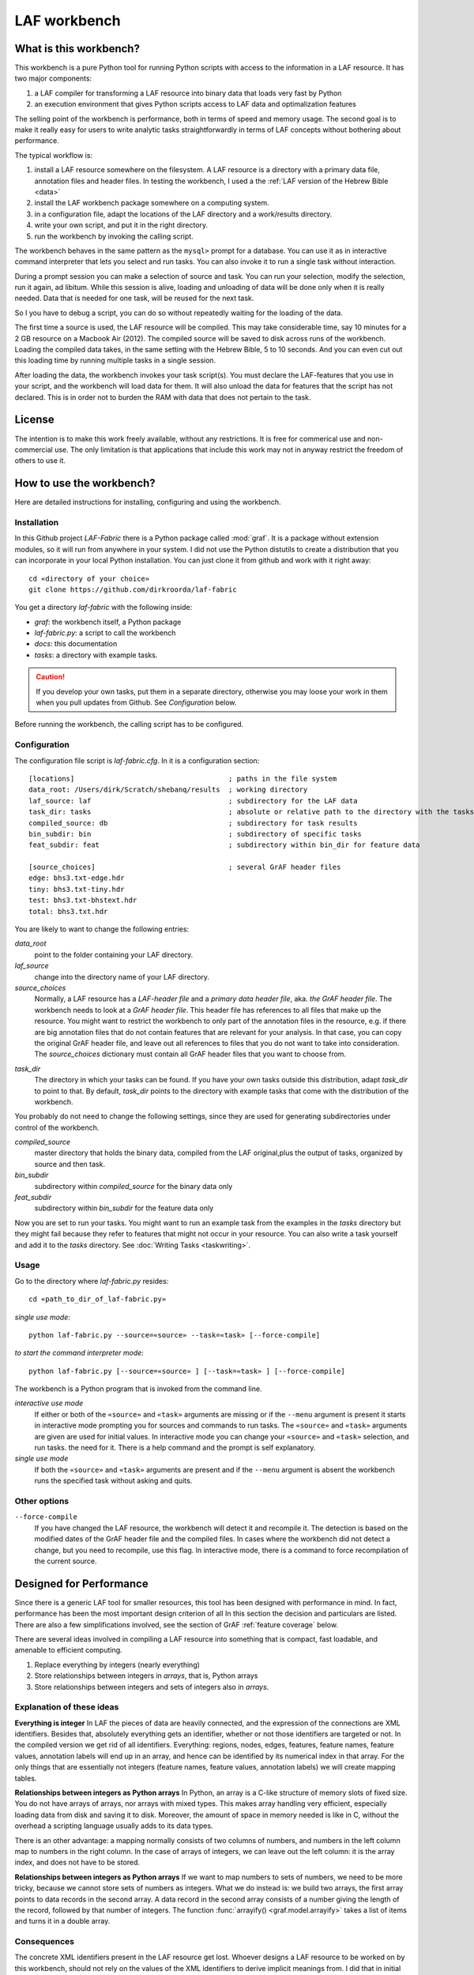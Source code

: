 LAF workbench
=============

What is this workbench?
-----------------------
This workbench is a pure Python tool for running Python scripts with access to the information in a LAF resource.
It has two major components:

#. a LAF compiler for transforming a LAF resource into binary data that loads very fast by Python
#. an execution environment that gives Python scripts access to LAF data and optimalization features

The selling point of the workbench is performance, both in terms of speed and memory usage.
The second goal is to make it really easy for users to write analytic tasks straightforwardly in terms of LAF concepts
without bothering about performance.

The typical workflow is:

#. install a LAF resource somewhere on the filesystem.
   A LAF resource is a directory with a primary data file, annotation files and header files.
   In testing the workbench, I used a the :ref:`LAF version of the Hebrew Bible <data>`
#. install the LAF workbench package somewhere on a computing system.
#. in a configuration file, adapt the locations of the LAF directory and a work/results directory.
#. write your own script, and put it in the right directory.
#. run the workbench by invoking the calling script.

The workbench behaves in the same pattern as the ``mysql>`` prompt for a database. You can use it as in interactive
command interpreter that lets you select and run tasks.
You can also invoke it to run a single task without interaction.

During a prompt session you can make a selection of source and task.
You can run your selection, modify the selection, run it again, ad libitum.
While this session is alive, loading and unloading of data will be done only when it is really needed.
Data that is needed for one task, will be reused for the next task.

So I you have to debug a script, you can do so without repeatedly waiting for the loading of the data.

The first time a source is used, the LAF resource will be compiled.
This may take considerable time, say 10 minutes for a 2 GB resource on a Macbook Air (2012).
The compiled source will be saved to disk across runs of the workbench.
Loading the compiled data takes, in the same setting with the Hebrew Bible, 5 to 10 seconds.
And you can even cut out this loading time by running multiple tasks in a single session.

After loading the data, the workbench invokes your task script(s).
You must declare the LAF-features that you use in your script, and the workbench will load data for them.
It will also unload the data for features that the script has not declared.
This is in order not to burden the RAM with data that does not pertain to the task.

License
-------

The intention is to make this work freely available, without any restrictions.
It is free for commerical use and non-commercial use.
The only limitation is that applications that include this work may not in anyway restrict the freedom
of others to use it.

How to use the workbench?
-------------------------
Here are detailed instructions for installing, configuring and using the workbench.

Installation
^^^^^^^^^^^^
In this Github project *LAF-Fabric* there is a Python package called :mod:`graf`.
It is a package without extension modules, so it will run from anywhere in your system.
I did not use the Python distutils to create a distribution that you can incorporate in your local Python installation.
You can just clone it from github and work with it right away::

	cd «directory of your choice»
	git clone https://github.com/dirkroorda/laf-fabric

You get a directory *laf-fabric* with the following inside:

* *graf*: the workbench itself, a Python package
* *laf-fabric.py*: a script to call the workbench
* *docs*: this documentation
* *tasks*: a directory with example tasks.

.. caution::

   If you develop your own tasks, put them in a separate directory, otherwise you
   may loose your work in them when you pull updates from Github.
   See *Configuration* below.

Before running the workbench, the calling script has to be configured.

Configuration
^^^^^^^^^^^^^
The configuration file script is *laf-fabric.cfg*.
In it is a configuration section::

	[locations]                                     ; paths in the file system
	data_root: /Users/dirk/Scratch/shebanq/results  ; working directory
	laf_source: laf                                 ; subdirectory for the LAF data
	task_dir: tasks                                 ; absolute or relative path to the directory with the tasks
	compiled_source: db                             ; subdirectory for task results
	bin_subdir: bin                                 ; subdirectory of specific tasks
	feat_subdir: feat                               ; subdirectory within bin_dir for feature data

	[source_choices]                                ; several GrAF header files
	edge: bhs3.txt-edge.hdr
	tiny: bhs3.txt-tiny.hdr
	test: bhs3.txt-bhstext.hdr
	total: bhs3.txt.hdr

You are likely to want to change the following entries:

*data_root*
	point to the folder containing your LAF directory.
*laf_source*
	change into the directory name of your LAF directory.
*source_choices*
	Normally, a LAF resource has a *LAF-header file* and a *primary data header file*, aka. *the GrAF header file*.
	The workbench needs to look at a *GrAF header file*.
	This header file has references to all files that make up the resource.
	You might want to restrict the workbench to only part of the annotation files in the resource,
	e.g. if there are big annotation files that do not contain features that are relevant for your analysis.
	In that case, you can copy the original GrAF header file,
	and leave out all references to files that you do not want to take into consideration.
	The *source_choices* dictionary must contain all GrAF header files that you want to choose from.

.. _task_dir:

*task_dir*
	The directory in which your tasks can be found. If you have your own tasks outside this distribution,
	adapt *task_dir* to point to that. By default, *task_dir* points to the directory with example tasks
	that come with the distribution of the workbench.

You probably do not need to change the following settings, since they are used for generating subdirectories under control of
the workbench.

*compiled_source*
	master directory that holds the binary data, compiled from the LAF original,plus the output of tasks,
	organized by source and then task.
*bin_subdir*
	subdirectory within *compiled_source* for the binary data only
*feat_subdir*
	subdirectory within *bin_subdir* for the feature data only

Now you are set to run your tasks.
You might want to run an example task from the examples in the *tasks* directory
but they might fail because they refer to features that might not occur in your resource.
You can also write a task yourself and add it to the *tasks* directory. See :doc:`Writing Tasks <taskwriting>`.

Usage
^^^^^
Go to the directory where *laf-fabric.py* resides::

	cd «path_to_dir_of_laf-fabric.py»

*single use mode*::

	python laf-fabric.py --source=«source» --task=«task» [--force-compile]

*to start the command interpreter mode*::

	python laf-fabric.py [--source=«source» ] [--task=«task» ] [--force-compile]

The workbench is a Python program that is invoked from the command line.

*interactive use mode*
	If either or both of the ``«source»`` and ``«task»`` arguments are missing or if the ``--menu`` argument is present
	it starts in interactive mode prompting you for sources and commands to run tasks.
	The ``«source»`` and ``«task»`` arguments are given are used for initial values.
	In interactive mode you can change your ``«source»`` and ``«task»`` selection, and run tasks.
	the need for it. There is a help command and the prompt is self explanatory.

*single use mode*
	If both the ``«source»`` and ``«task»`` arguments are present and if the ``--menu`` argument is absent
	the workbench runs the specified task without asking and quits.

Other options
^^^^^^^^^^^^^
``--force-compile``
	If you have changed the LAF resource, the workbench will detect it and recompile it.
	The detection is based on the modified dates of the GrAF header file and the compiled files.
	In cases where the workbench did not detect a change, but you need to recompile, use this flag.
	In interactive mode, there is a command to force recompilation of the current source.

Designed for Performance
------------------------
Since there is a generic LAF tool for smaller resources, this tool has been designed with performance in mind. 
In fact, performance has been the most important design criterion of all
In this section the decision and particulars are listed.
There are also a few simplifications involved, see the section of GrAF :ref:`feature coverage` below.

There are several ideas involved in compiling a LAF resource into something that is compact, fast loadable, and amenable to efficient computing.

#. Replace everything by integers (nearly everything)
#. Store relationships between integers in *arrays*, that is, Python arrays
#. Store relationships between integers and sets of integers also in *arrays*.

Explanation of these ideas
^^^^^^^^^^^^^^^^^^^^^^^^^^
**Everything is integer**
In LAF the pieces of data are heavily connected, and the expression of the connections are XML identifiers.
Besides that, absolutely everything gets an identifier, whether or not those identifiers are targeted or not.
In the compiled version we get rid of all identifiers.
Everything: regions, nodes, edges, features, feature names, feature values, annotation labels will end up in an array,
and hence can be identified by its numerical index in that array.
For the only things that are essentially not integers (feature names, feature values, annotation labels) we will create mapping tables.

**Relationships between integers as Python arrays**
In Python, an array is a C-like structure of memory slots of fixed size.
You do not have arrays of arrays, nor arrays with mixed types.
This makes array handling very efficient, especially loading data from disk and saving it to disk.
Moreover, the amount of space in memory needed is like in C, without the overhead a scripting language usually adds to its data types.

There is an other advantage:
a mapping normally consists of two columns of numbers, and numbers in the left column map to numbers in the right column.
In the case of arrays of integers, we can leave out the left column: it is the array index, and does not have to be stored.

**Relationships between integers as Python arrays**
If we want to map numbers to sets of numbers,
we need to be more tricky, because we cannot store sets of numbers as integers.
What we do instead is: we build two arrays, the first array points to data records in the second array.
A data record in the second array consists of a number giving the length of the record,
followed by that number of integers.
The function :func:`arrayify() <graf.model.arrayify>` takes a list of items and turns it in a double array. 

Consequences
^^^^^^^^^^^^
The concrete XML identifiers present in the LAF resource get lost.
Whoever designs a LAF resource to be worked on by this workbench,
should not rely on the values of the XML identifiers to derive implicit meanings from.
I did that in initial stages, producing identifiers ``n_1, n_2, e_1, e_2`` etcetera for node 1, 2 and edge 1, 2.
There is nothing wrong with such identifiers, but do not expect to determine in your tasks whether
something is a node or edge by looking at an identifier.

.. _feature coverage:

GrAF feature coverage
---------------------
This tool cannot deal with LAF resources in their full generality.

In LAF, annotations have labels, and annotations are organized in annotation spaces.
So an annotation space and a label uniquely define a kind of annotation.
The content of an annotation can be a feature structure.
A feature structure is a set of features and sub features, ordered again as a graph.
These are the main simplifications:
	
*annotation spaces*
	The workbench ignores annotation spaces altogether.
	So annotations are only grouped by annotation labels.

*feature structures*
	This workbench can deal with feature structures that are merely sets of key-value pairs.
	The graph-like model of features and subfeatures is not supported.

*annotations*
	Even annotations get lost. The workbench is primarily interested in features and values.
	It forgets the annotations in which they have been packaged except for: 
	* the annotation label,
	* the target of the annotation (node or edge)
	So in order to retrieve a feature value, one must specify
	an annotation label, a feature name, and a node or edge
	to which the annotation containing the feature had been attached.

*dependencies*
	In LAF one can specify the dependencies of the files containing regions, nodes, edges and/or annotations.
	The workbench assumes that all dependent files are present in the resource.
	Hence the workbench reads all files mentioned in the GrAF header, in no particular order.

Development
-----------

API completion
^^^^^^^^^^^^^^
Many reasonable candidates for an API have not yet been implemented. Basically we have only:

*node iterator*
	iterator that produces nodes in the order by which they are anchored to the primary data (which are linearly ordered)

*feature lookup*
	a function that gives the value of a feature attached by some annotation to some edge or node

Now Python does not have strict encapsulation of data structures,
so by just inspecting the classes and objects you can reach out
for all aspects of the LAF data that went into the compiled data.
See the GrAF :ref:`feature coverage` for a specification of what data ends up in the compilation.

